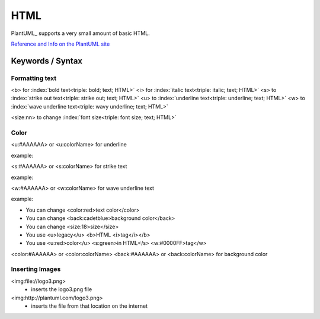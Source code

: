 .. index:: HTML
   see: Legacy HTML support; HTML

.. _html:

HTML
####

PlantUML_ supports a very small amount of basic HTML.

`Reference and Info on the PlantUML site <http://plantuml.com/creole>`_


=================
Keywords / Syntax
=================

.. index:: HTML text formatting (HTML)
   pair: HTML; text formatting (HTML)


---------------
Formatting text
---------------

.. index:: bold text (HTML)
   pair:  HTML; text formatting (HTML)


.. index:: italic text
   pair: HTML; text formatting (HTML)


.. index:: strike-out text (HTML)
   pair: HTML; text formatting (HTML)


.. index:: underline text (HTML)
   pair: HTML; text formatting (HTML)

.. index:: wavy underline text (HTML)
   pair: HTML; text formatting (HTML)

<b> for :index:`bold text<triple: bold; text; HTML>`
<i> for :index:`italic text<triple: italic; text; HTML>`
<s> to :index:`strike out text<triple: strike out; text; HTML>`
<u> to :index:`underline text<triple: underline; text; HTML>`
<w> to :index:`wave underline text<triple: wavy underline; text; HTML>`

.. index:: font size (HTML)
   pair: HTML; text formatting (HTML)

<size:nn> to change :index:`font size<triple: font size; text; HTML>`



.. index:: text color (HTML)
   triple: HTML; color; text formatting (HTML)

-----
Color
-----

<u:#AAAAAA> or <u:colorName> for underline

example:


<s:#AAAAAA> or <s:colorName> for strike text

example:


<w:#AAAAAA> or <w:colorName> for wave underline text

example:


* You can change <color:red>text color</color>
* You can change <back:cadetblue>background color</back>
* You can change <size:18>size</size>
* You use <u>legacy</u> <b>HTML <i>tag</i></b>
* You use <u:red>color</u> <s:green>in HTML</s> <w:#0000FF>tag</w>


<color:#AAAAAA> or <color:colorName>
<back:#AAAAAA> or <back:colorName> for background color




----------------
Inserting Images
----------------
.. index:: image
   pair: image; HTML


<img:file://logo3.png>
  - inserts the logo3.png file

<img:http://plantuml.com/logo3.png>
  - inserts the file from that location on the internet


